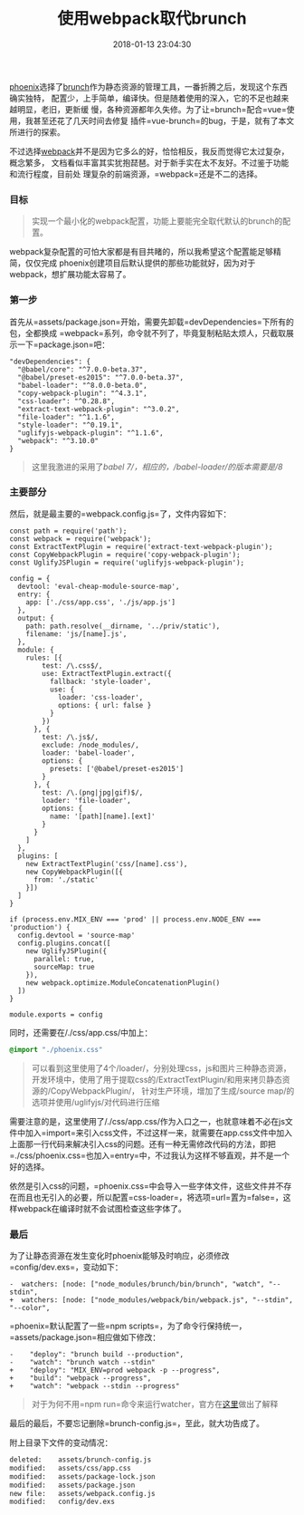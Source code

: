 #+TITLE: 使用webpack取代brunch
#+DATE: 2018-01-13 23:04:30
#+URI:         /blog/%y-%m-%d/webpack-beat-brunch
#+KEYWORDS:    webpack, brunch, 前端
#+TAGS:        :webpack:elixir:phoenix:
#+LANGUAGE:    zh
#+OPTIONS:     H:3 num:nil toc:nil \n:nil @:t ::t |:t ^:nil -:t f:t *:t <:t
#+DESCRIPTION: webpack configure


[[http://phoenixframework.org][phoenix]]选择了[[http://brunch.io][brunch]]作为静态资源的管理工具，一番折腾之后，发现这个东西确实独特，
配置少，上手简单，编译快。但是随着使用的深入，它的不足也越来越明显，老旧，更新缓
慢，各种资源都年久失修。为了让=brunch=配合=vue=使用，我甚至还花了几天时间去修复
插件=vue-brunch=的bug，于是，就有了本文所进行的探索。

不过选择[[https://webpack.js.org][webpack]]并不是因为它多么的好，恰恰相反，我反而觉得它太过复杂，概念繁多，
文档看似丰富其实犹抱琵琶。对于新手实在太不友好。不过鉴于功能和流行程度，目前处
理复杂的前端资源，=webpack=还是不二的选择。

*** 目标
    :PROPERTIES:
    :CUSTOM_ID: 目标
    :END:

#+BEGIN_QUOTE
  实现一个最小化的webpack配置，功能上要能完全取代默认的brunch的配置。
#+END_QUOTE

webpack复杂配置的可怕大家都是有目共睹的，所以我希望这个配置能足够精简，仅仅完成
phoenix创建项目后默认提供的那些功能就好，因为对于webpack，想扩展功能太容易了。

*** 第一步
    :PROPERTIES:
    :CUSTOM_ID: 第一步
    :END:

首先从=assets/package.json=开始，需要先卸载=devDependencies=下所有的包，全都换成
=webpack=系列，命令就不列了，毕竟复制粘贴太烦人，只截取展示一下=package.json=吧：

#+BEGIN_EXAMPLE
      "devDependencies": {
        "@babel/core": "^7.0.0-beta.37",
        "@babel/preset-es2015": "^7.0.0-beta.37",
        "babel-loader": "^8.0.0-beta.0",
        "copy-webpack-plugin": "^4.3.1",
        "css-loader": "^0.28.8",
        "extract-text-webpack-plugin": "^3.0.2",
        "file-loader": "^1.1.6",
        "style-loader": "^0.19.1",
        "uglifyjs-webpack-plugin": "^1.1.6",
        "webpack": "^3.10.0"
      }
#+END_EXAMPLE

#+BEGIN_QUOTE
  这里我激进的采用了/babel 7/，相应的，/babel-loader/的版本需要是/8/
#+END_QUOTE

*** 主要部分
    :PROPERTIES:
    :CUSTOM_ID: 主要部分
    :END:

然后，就是最主要的=webpack.config.js=了，文件内容如下：

#+BEGIN_EXAMPLE
    const path = require('path');
    const webpack = require('webpack');
    const ExtractTextPlugin = require('extract-text-webpack-plugin');
    const CopyWebpackPlugin = require('copy-webpack-plugin');
    const UglifyJSPlugin = require('uglifyjs-webpack-plugin');

    config = {
      devtool: 'eval-cheap-module-source-map',
      entry: {
        app: ['./css/app.css', './js/app.js']
      },
      output: {
        path: path.resolve(__dirname, '../priv/static'),
        filename: 'js/[name].js',
      },
      module: {
        rules: [{
            test: /\.css$/,
            use: ExtractTextPlugin.extract({
              fallback: 'style-loader',
              use: {
                loader: 'css-loader',
                options: { url: false }
              }
            })
          }, {
            test: /\.js$/,
            exclude: /node_modules/,
            loader: 'babel-loader',
            options: {
              presets: ['@babel/preset-es2015']
            }
          }, {
            test: /\.(png|jpg|gif)$/,
            loader: 'file-loader',
            options: {
              name: '[path][name].[ext]'
            }
          }
        ]
      },
      plugins: [
        new ExtractTextPlugin('css/[name].css'),
        new CopyWebpackPlugin([{
          from: './static'
        }])
      ]
    }

    if (process.env.MIX_ENV === 'prod' || process.env.NODE_ENV === 'production') {
      config.devtool = 'source-map'
      config.plugins.concat([
        new UglifyJSPlugin({
          parallel: true,
          sourceMap: true
        }),
        new webpack.optimize.ModuleConcatenationPlugin()
      ])
    }

    module.exports = config
#+END_EXAMPLE

同时，还需要在/./css/app.css/中加上：

#+BEGIN_SRC css
    @import "./phoenix.css"
#+END_SRC

#+BEGIN_QUOTE
  可以看到这里使用了4个/loader/，分别处理css，js和图片三种静态资源，
  开发环境中，使用了用于提取css的/ExtractTextPlugin/和用来拷贝静态资源的/CopyWebpackPlugin/，
  针对生产环境，增加了生成/source
  map/的选项并使用/uglifyjs/对代码进行压缩
#+END_QUOTE

需要注意的是，这里使用了/./css/app.css/作为入口之一，也就意味着不必在js文件中加入=import=来引入css文件，不过这样一来，就需要在app.css文件中加入上面那一行代码来解决引入css的问题。还有一种无需修改代码的方法，即把=./css/phoenix.css=也加入=entry=中，不过我认为这样不够直观，并不是一个好的选择。

依然是引入css的问题，=phoenix.css=中会导入一些字体文件，这些文件并不存在而且也无引入的必要，所以配置=css-loader=，将选项=url=置为=false=，这样webpack在编译时就不会试图检查这些字体了。

*** 最后
    :PROPERTIES:
    :CUSTOM_ID: 最后
    :END:

为了让静态资源在发生变化时phoenix能够及时响应，必须修改=config/dev.exs=，变动如下：

#+BEGIN_EXAMPLE
    -  watchers: [node: ["node_modules/brunch/bin/brunch", "watch", "--stdin",
    +  watchers: [node: ["node_modules/webpack/bin/webpack.js", "--stdin", "--color",
#+END_EXAMPLE

=phoenix=默认配置了一些=npm scripts=，为了命令行保持统一，=assets/package.json=相应做如下修改：

#+BEGIN_EXAMPLE
    -    "deploy": "brunch build --production",
    -    "watch": "brunch watch --stdin"
    +    "deploy": "MIX_ENV=prod webpack -p --progress",
    +    "build": "webpack --progress",
    +    "watch": "webpack --stdin --progress"
#+END_EXAMPLE

#+BEGIN_QUOTE
  对于为何不用=npm run=命令来运行watcher，官方在[[https://github.com/phoenixframework/phoenix/issues/1540][这里]]做出了解释
#+END_QUOTE

最后的最后，不要忘记删除=brunch-config.js=，至此，就大功告成了。

附上目录下文件的变动情况：

#+BEGIN_SRC sh
        deleted:    assets/brunch-config.js
        modified:   assets/css/app.css
        modified:   assets/package-lock.json
        modified:   assets/package.json
        new file:   assets/webpack.config.js
        modified:   config/dev.exs
#+END_SRC
